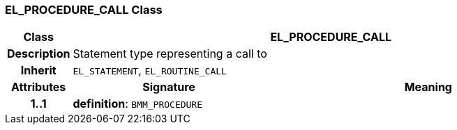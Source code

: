 === EL_PROCEDURE_CALL Class

[cols="^1,3,5"]
|===
h|*Class*
2+^h|*EL_PROCEDURE_CALL*

h|*Description*
2+a|Statement type representing a call to

h|*Inherit*
2+|`EL_STATEMENT`, `EL_ROUTINE_CALL`

h|*Attributes*
^h|*Signature*
^h|*Meaning*

h|*1..1*
|*definition*: `BMM_PROCEDURE`
a|
|===
